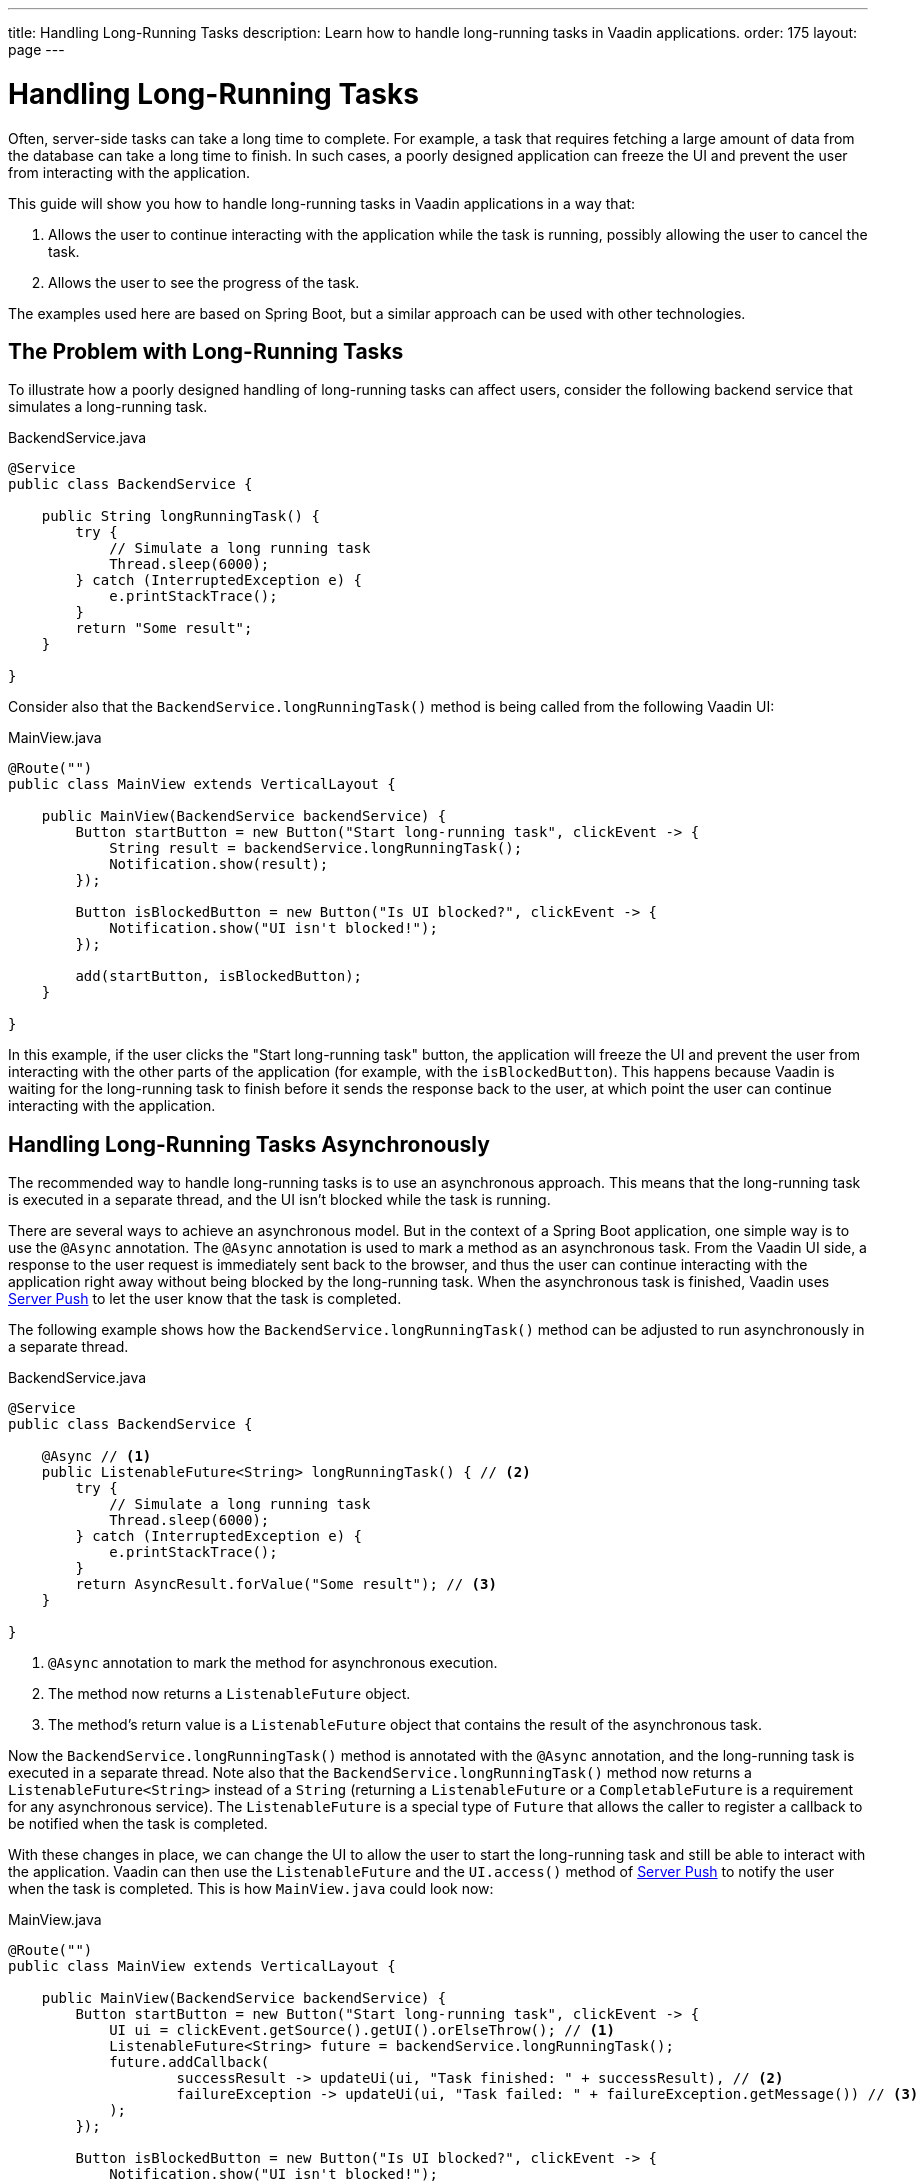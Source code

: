 ---
title: Handling Long-Running Tasks
description: Learn how to handle long-running tasks in Vaadin applications.
order: 175
layout: page
---

= Handling Long-Running Tasks

Often, server-side tasks can take a long time to complete.
For example, a task that requires fetching a large amount of data from the database can take a long time to finish.
In such cases, a poorly designed application can freeze the UI and prevent the user from interacting with the application.

This guide will show you how to handle long-running tasks in Vaadin applications in a way that:

. Allows the user to continue interacting with the application while the task is running, possibly allowing the user to cancel the task.
. Allows the user to see the progress of the task.

The examples used here are based on Spring Boot, but a similar approach can be used with other technologies.

== The Problem with Long-Running Tasks

To illustrate how a poorly designed handling of long-running tasks can affect users, consider the following backend service that simulates a long-running task.

.BackendService.java
[source,java]
----
@Service
public class BackendService {

    public String longRunningTask() {
        try {
            // Simulate a long running task
            Thread.sleep(6000);
        } catch (InterruptedException e) {
            e.printStackTrace();
        }
        return "Some result";
    }

}
----

Consider also that the [methodname]`BackendService.longRunningTask()` method is being called from the following Vaadin UI:

.MainView.java
[source,java]
----
@Route("")
public class MainView extends VerticalLayout {

    public MainView(BackendService backendService) {
        Button startButton = new Button("Start long-running task", clickEvent -> {
            String result = backendService.longRunningTask();
            Notification.show(result);
        });

        Button isBlockedButton = new Button("Is UI blocked?", clickEvent -> {
            Notification.show("UI isn't blocked!");
        });

        add(startButton, isBlockedButton);
    }

}
----

In this example, if the user clicks the "Start long-running task" button, the application will freeze the UI and prevent the user from interacting with the other parts of the application (for example, with the `isBlockedButton`).
This happens because Vaadin is waiting for the long-running task to finish before it sends the response back to the user, at which point the user can continue interacting with the application.

== Handling Long-Running Tasks Asynchronously

The recommended way to handle long-running tasks is to use an asynchronous approach.
This means that the long-running task is executed in a separate thread, and the UI isn't blocked while the task is running.

There are several ways to achieve an asynchronous model.
But in the context of a Spring Boot application, one simple way is to use the [annotationname]`@Async` annotation.
The [annotationname]`@Async` annotation is used to mark a method as an asynchronous task.
From the Vaadin UI side, a response to the user request is immediately sent back to the browser, and thus the user can continue interacting with the application right away without being blocked by the long-running task.
When the asynchronous task is finished, Vaadin uses <<{articles}/advanced/server-push#, Server Push>> to let the user know that the task is completed.

The following example shows how the [methodname]`BackendService.longRunningTask()` method can be adjusted to run asynchronously in a separate thread.

.BackendService.java
[source,java]
----
@Service
public class BackendService {

    @Async // <1>
    public ListenableFuture<String> longRunningTask() { // <2>
        try {
            // Simulate a long running task
            Thread.sleep(6000);
        } catch (InterruptedException e) {
            e.printStackTrace();
        }
        return AsyncResult.forValue("Some result"); // <3>
    }

}
----
<1> [annotationname]`@Async` annotation to mark the method for asynchronous execution.
<2> The method now returns a [classname]`ListenableFuture` object.
<3> The method's return value is a [classname]`ListenableFuture` object that contains the result of the asynchronous task.

Now the [methodname]`BackendService.longRunningTask()` method is annotated with the [annotationname]`@Async` annotation, and the long-running task is executed in a separate thread.
Note also that the [methodname]`BackendService.longRunningTask()` method now returns a [interfacename]`ListenableFuture<String>` instead of a `String` (returning a [interfacename]`ListenableFuture` or a [interfacename]`CompletableFuture` is a requirement for any asynchronous service).
The [interfacename]`ListenableFuture` is a special type of [interfacename]`Future` that allows the caller to register a callback to be notified when the task is completed.

With these changes in place, we can change the UI to allow the user to start the long-running task and still be able to interact with the application.
Vaadin can then use the [interfacename]`ListenableFuture` and the [methodname]`UI.access()` method of <<{articles}/advanced/server-push#, Server Push>> to notify the user when the task is completed.
This is how [filename]`MainView.java` could look now:

.MainView.java
[source,java]
----
@Route("")
public class MainView extends VerticalLayout {

    public MainView(BackendService backendService) {
        Button startButton = new Button("Start long-running task", clickEvent -> {
            UI ui = clickEvent.getSource().getUI().orElseThrow(); // <1>
            ListenableFuture<String> future = backendService.longRunningTask();
            future.addCallback(
                    successResult -> updateUi(ui, "Task finished: " + successResult), // <2>
                    failureException -> updateUi(ui, "Task failed: " + failureException.getMessage()) // <3>
            );
        });

        Button isBlockedButton = new Button("Is UI blocked?", clickEvent -> {
            Notification.show("UI isn't blocked!");
        });

        add(startButton, isBlockedButton);
    }

    private void updateUi(UI ui, String result) { // <4>
        ui.access(() -> {
            Notification.show(result);
        });
    }

}
----
<1> We save the current UI in a local variable, so that we can use it later to update the UI through the [methodname]`UI.access()` method.
<2> The callback is called when the task is completed successfully.
<3> The callback is called if the task failed.
<4> The [methodname]`UI.access()` method is used to update the UI in a thread-safe manner through server-side push.

*We're still not done.*
For the above example to work as intended, we need two extra annotations for the [annotationname]`@Async` annotation and the [methodname]`UI.access()` method to work.

* For the [annotationname]`@Async` annotation, we need to add the [annotationname]`@EnableAsync` annotation to the application.
* For the [methodname]`UI.access()` method, we need to add the [annotationname]`@Push` annotation to the class implementing the [interfacename]`AppShellConfigurator` interface.

We can make both changes in the same class as illustrated in the following [classname]`Application` class (which both extends [classname]`SpringBootServletInitializer` and implements [interfacename]`AppShellConfigurator`):

.Application.java
[source,java]
----
@SpringBootApplication
@Push
@EnableAsync
public class Application extends SpringBootServletInitializer implements AppShellConfigurator {

    public static void main(String[] args) {
        SpringApplication.run(Application.class, args);
    }

}
----

== Showing Progress to the User

With the Vaadin component <<{articles}/components/progress-bar#, ProgressBar>>, you can easily provide an indicator that a long-running action is currently in progress.
The following adjusts the above [classname]`MainView` example to show a progress bar when the user clicks the "Start long-running task" button.

.MainView.java
[source,java]
----
@Route("")
public class MainView extends VerticalLayout {

    private ProgressBar progressBar = new ProgressBar(); // <1>

    public MainView(BackendService backendService) {
        progressBar.setWidth("15em");
        progressBar.setIndeterminate(true);
        progressBar.setVisible(false); // <2>

        Button startButton = new Button("Start long-running task", clickEvent -> {
            UI ui = clickEvent.getSource().getUI().orElseThrow();
            ListenableFuture<String> future = backendService.longRunningTask();

            progressBar.setVisible(true); // <3>

            future.addCallback(
                    successResult -> updateUi(ui, "Task finished: " + successResult),
                    failureException -> updateUi(ui, "Task failed: " + failureException.getMessage())
            );
        });

        Button isBlockedButton = new Button("Is UI blocked?", clickEvent -> {
            Notification.show("UI isn't blocked!");
        });

        add(startButton, progressBar, isBlockedButton);
    }

    private void updateUi(UI ui, String result) {
        ui.access(() -> {
            Notification.show(result);
            progressBar.setVisible(false); // <4>
        });
    }

}
----
<1> First, we create a [classname]`ProgressBar` object.
<2> After configuring the [classname]`ProgressBar`, we hide it by default.
<3> We show the [classname]`ProgressBar` when the task is started.
<4> When the long-running task is completed or errors out, we hide the [classname]`ProgressBar` again.

Here is the animation of the [classname]`MainView` showing the progress bar.

image::images/vaadin-progress-bar-no-cancel.gif[Long-Running Task with ProgressBar, width=50%]

== Canceling a Long Running Task

For your task to be cancellable, the following conditions must be met:

. Your [annotationname]`@Async` method must return a [interfacename]`Future`.
. The running task must be https://docs.oracle.com/en/java/javase/18/docs/api/java.base/java/util/concurrent/Future.html#cancel(boolean)[cancellable].

The modified [classname]`MainView` class below shows how to add a [classname]`Button` to cancel the long-running task.

.MainView.java
[source,java]
----
@Route("")
public class MainView extends VerticalLayout {

    private ProgressBar progressBar = new ProgressBar();
    private Button cancelButton = new Button("Cancel task execution");

    public MainView(BackendService backendService) {
        progressBar.setWidth("15em");
        progressBar.setIndeterminate(true);

        progressBar.setVisible(false);
        cancelButton.setVisible(false); // <1>

        Button startButton = new Button("Start long-running task", clickEvent -> {
            UI ui = clickEvent.getSource().getUI().orElseThrow();
            ListenableFuture<String> future = backendService.longRunningTask();

            progressBar.setVisible(true);
            cancelButton.setVisible(true); // <2>
            cancelButton.addClickListener(e -> future.cancel(true)); // <3>

            future.addCallback(
                    successResult -> updateUi(ui, "Task finished: " + successResult),
                    failureException -> updateUi(ui, "Task failed: " + failureException.getMessage())
            );
        });

        Button isBlockedButton = new Button("Is UI blocked?", clickEvent -> {
            Notification.show("UI isn't blocked!");
        });

        add(startButton, new HorizontalLayout(progressBar, cancelButton), isBlockedButton);
    }

    private void updateUi(UI ui, String result) {
        ui.access(() -> {
            Notification.show(result);
            progressBar.setVisible(false);
            cancelButton.setVisible(false); // <4>
        });
    }

}
----
<1> Like the [classname]`ProgressBar`, we hide the *Cancel* [classname]`Button` by default.
<2> We show the *Cancel* [classname]`Button` when the task is started.
<3> The [classname]`Future` representing the long-running task is canceled when the *Cancel* [classname]`Button` is clicked.
<4> When the task is completed or canceled, we hide the cancel [classname]`Button`.

Here is the animation of the [classname]`MainView` with a *Cancel* [classname]`Button`.

image::images/vaadin-progress-bar-with-cancel.gif[Long-Running task with ProgressBar and cancel Button, width=50%]



[.discussion-id]
C15BD166-7C06-4C9E-8686-6FCDCDF31CE1
